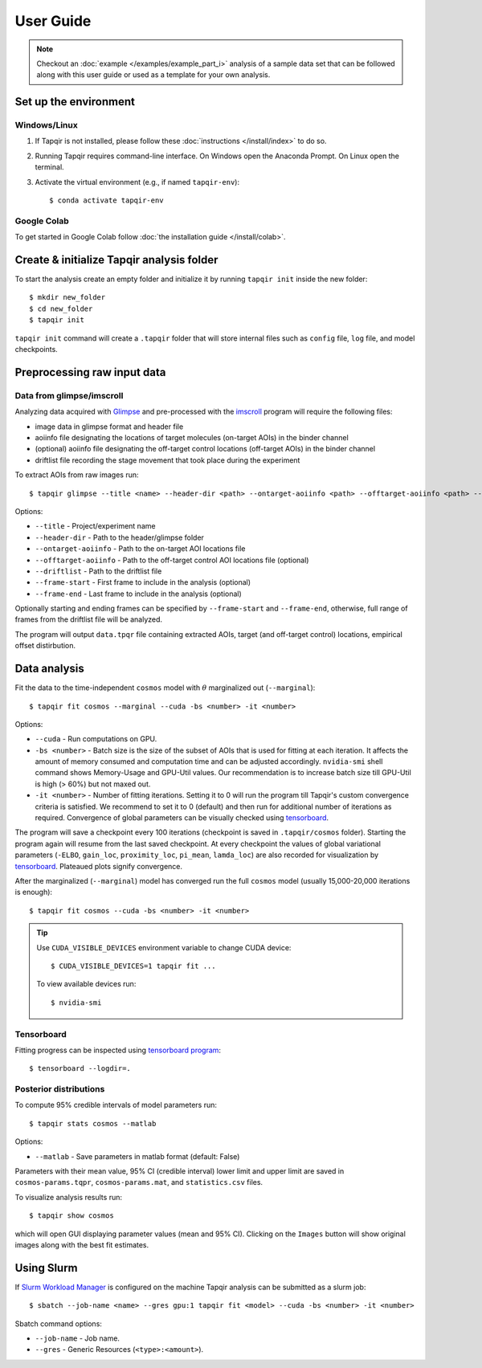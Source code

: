 .. _usage:

User Guide
==========

.. note::

    Checkout an :doc:`example </examples/example_part_i>` analysis of a sample data set that
    can be followed along with this user guide or used as a template for your own analysis.

Set up the environment
----------------------

Windows/Linux
^^^^^^^^^^^^^

1. If Tapqir is not installed, please follow these :doc:`instructions </install/index>` to do so.

2. Running Tapqir requires command-line interface. On Windows open the Anaconda Prompt.
   On Linux open the terminal.

3. Activate the virtual environment (e.g., if named ``tapqir-env``)::

   $ conda activate tapqir-env

Google Colab
^^^^^^^^^^^^

To get started in Google Colab follow :doc:`the installation guide </install/colab>`.

Create & initialize Tapqir analysis folder
------------------------------------------

To start the analysis create an empty folder and initialize it by running
``tapqir init`` inside the new folder::

    $ mkdir new_folder
    $ cd new_folder
    $ tapqir init

``tapqir init`` command will create a ``.tapqir`` folder that will store internal files
such as ``config`` file, ``log`` file, and model checkpoints.

Preprocessing raw input data
----------------------------

Data from glimpse/imscroll
^^^^^^^^^^^^^^^^^^^^^^^^^^

Analyzing data acquired with `Glimpse <https://github.com/gelles-brandeis/Glimpse>`_ and pre-processed with 
the `imscroll <https://github.com/gelles-brandeis/CoSMoS_Analysis/wiki>`_ program
will require the following files:

* image data in glimpse format and header file
* aoiinfo file designating the locations of target molecules (on-target AOIs) in the binder channel
* (optional) aoiinfo file designating the off-target control locations (off-target AOIs) in the binder channel
* driftlist file recording the stage movement that took place during the experiment

To extract AOIs from raw images run::

    $ tapqir glimpse --title <name> --header-dir <path> --ontarget-aoiinfo <path> --offtarget-aoiinfo <path> --driftlist <path> --frame-start <number> --frame-end <number>

Options:

* ``--title`` - Project/experiment name

* ``--header-dir`` - Path to the header/glimpse folder

* ``--ontarget-aoiinfo`` - Path to the on-target AOI locations file

* ``--offtarget-aoiinfo`` - Path to the off-target control AOI locations file (optional)

* ``--driftlist`` - Path to the driftlist file

* ``--frame-start`` - First frame to include in the analysis (optional)

* ``--frame-end`` - Last frame to include in the analysis (optional)

Optionally starting and ending frames can be specified by ``--frame-start`` and
``--frame-end``, otherwise, full range of frames from the driftlist file will be analyzed.

The program will output ``data.tpqr`` file containing extracted AOIs, target
(and off-target control) locations, empirical offset distirbution.

Data analysis
-------------

Fit the data to the time-independent ``cosmos`` model with :math:`\theta`
marginalized out (``--marginal``)::

    $ tapqir fit cosmos --marginal --cuda -bs <number> -it <number>

Options:

* ``--cuda`` - Run computations on GPU.

* ``-bs <number>`` - Batch size is the size of the subset of AOIs that is used
  for fitting at each iteration. It affects the amount of memory consumed and
  computation time and can be adjusted accordingly. ``nvidia-smi`` shell command shows
  Memory-Usage and GPU-Util values. Our recommendation is to increase batch size till
  GPU-Util is high (> 60%) but not maxed out.

* ``-it <number>`` - Number of fitting iterations. Setting it to 0 will run the program till 
  Tapqir's custom convergence criteria is satisfied. We recommend to set it to 0 (default)
  and then run for additional number of iterations as required. Convergence of global
  parameters can be visually checked using tensorboard_.

The program will save a checkpoint every 100 iterations (checkpoint is saved in ``.tapqir/cosmos`` folder).
Starting the program again will resume from the last saved checkpoint. At every checkpoint the values of global
variational parameters (``-ELBO``, ``gain_loc``, ``proximity_loc``, ``pi_mean``, ``lamda_loc``) are also
recorded for visualization by tensorboard_. Plateaued plots signify convergence.

After the marginalized (``--marginal``) model has converged run the full ``cosmos`` model (usually
15,000-20,000 iterations is enough)::

    $ tapqir fit cosmos --cuda -bs <number> -it <number>

.. tip::

    Use ``CUDA_VISIBLE_DEVICES`` environment variable to change CUDA device::

        $ CUDA_VISIBLE_DEVICES=1 tapqir fit ...

    To view available devices run::

        $ nvidia-smi

Tensorboard
^^^^^^^^^^^

Fitting progress can be inspected using `tensorboard program <https://www.tensorflow.org/tensorboard>`_::

    $ tensorboard --logdir=.

Posterior distributions
^^^^^^^^^^^^^^^^^^^^^^^

To compute 95% credible intervals of model parameters run::

    $ tapqir stats cosmos --matlab

Options:

* ``--matlab`` - Save parameters in matlab format (default: False)

Parameters with their mean value, 95% CI (credible interval) lower limit and upper limit
are saved in ``cosmos-params.tqpr``, ``cosmos-params.mat``, and ``statistics.csv`` files.

To visualize analysis results run::

    $ tapqir show cosmos

which will open GUI displaying parameter values (mean and 95% CI). Clicking on the ``Images`` button
will show original images along with the best fit estimates.

..
    Configuration file
    ~~~~~~~~~~~~~~~~~~

    Tapqir stores command options in the configuration file ``.tapqir/config``. When the program is run
    command option values are automatically saved in the ``config`` file and used as a default value in
    the next invocation. To manually change option values ``tapqir config`` command can be used::

        $ tapqir config <name> <value>

    where

    * ``<value>`` - Option name (command.option). For example ``fit.bs``

Using Slurm
-----------

If `Slurm Workload Manager <https://slurm.schedmd.com/documentation.html>`_ is
configured on the machine Tapqir analysis can be submitted as a slurm job::

    $ sbatch --job-name <name> --gres gpu:1 tapqir fit <model> --cuda -bs <number> -it <number>

Sbatch command options:

* ``--job-name`` - Job name.
* ``--gres`` - Generic Resources (``<type>:<amount>``).
